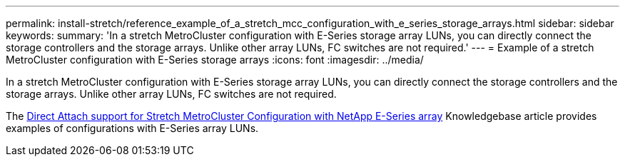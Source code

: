 ---
permalink: install-stretch/reference_example_of_a_stretch_mcc_configuration_with_e_series_storage_arrays.html
sidebar: sidebar
keywords:
summary: 'In a stretch MetroCluster configuration with E-Series storage array LUNs, you can directly connect the storage controllers and the storage arrays. Unlike other array LUNs, FC switches are not required.'
---
= Example of a stretch MetroCluster configuration with E-Series storage arrays
:icons: font
:imagesdir: ../media/

[.lead]
In a stretch MetroCluster configuration with E-Series storage array LUNs, you can directly connect the storage controllers and the storage arrays. Unlike other array LUNs, FC switches are not required.

The link:https://kb.netapp.com/Advice_and_Troubleshooting/Data_Protection_and_Security/MetroCluster/Direct_Attach_support_for_Stretch_MetroCluster_Configuration_with_NetApp_E-Series_array[Direct Attach support for Stretch MetroCluster Configuration with NetApp E-Series array] Knowledgebase article provides examples of configurations with E-Series array LUNs.
